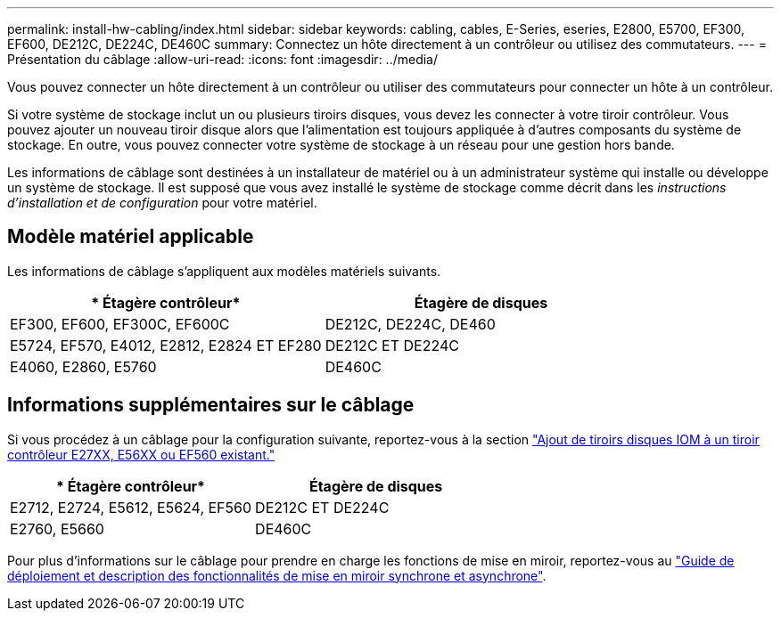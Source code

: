 ---
permalink: install-hw-cabling/index.html 
sidebar: sidebar 
keywords: cabling, cables, E-Series, eseries, E2800, E5700, EF300, EF600, DE212C, DE224C, DE460C 
summary: Connectez un hôte directement à un contrôleur ou utilisez des commutateurs. 
---
= Présentation du câblage
:allow-uri-read: 
:icons: font
:imagesdir: ../media/


[role="lead"]
Vous pouvez connecter un hôte directement à un contrôleur ou utiliser des commutateurs pour connecter un hôte à un contrôleur.

Si votre système de stockage inclut un ou plusieurs tiroirs disques, vous devez les connecter à votre tiroir contrôleur. Vous pouvez ajouter un nouveau tiroir disque alors que l'alimentation est toujours appliquée à d'autres composants du système de stockage. En outre, vous pouvez connecter votre système de stockage à un réseau pour une gestion hors bande.

Les informations de câblage sont destinées à un installateur de matériel ou à un administrateur système qui installe ou développe un système de stockage. Il est supposé que vous avez installé le système de stockage comme décrit dans les _instructions d'installation et de configuration_ pour votre matériel.



== Modèle matériel applicable

Les informations de câblage s'appliquent aux modèles matériels suivants.

|===
| * Étagère contrôleur* | *Étagère de disques* 


 a| 
EF300, EF600, EF300C, EF600C
 a| 
DE212C, DE224C, DE460



 a| 
E5724, EF570, E4012, E2812, E2824 ET EF280
 a| 
DE212C ET DE224C



 a| 
E4060, E2860, E5760
 a| 
DE460C

|===


== Informations supplémentaires sur le câblage

Si vous procédez à un câblage pour la configuration suivante, reportez-vous à la section https://mysupport.netapp.com/ecm/ecm_download_file/ECMLP2859057["Ajout de tiroirs disques IOM à un tiroir contrôleur E27XX, E56XX ou EF560 existant."^]

|===
| * Étagère contrôleur* | *Étagère de disques* 


 a| 
E2712, E2724, E5612, E5624, EF560
 a| 
DE212C ET DE224C



 a| 
E2760, E5660
 a| 
DE460C

|===
Pour plus d'informations sur le câblage pour prendre en charge les fonctions de mise en miroir, reportez-vous au https://www.netapp.com/pdf.html?item=/media/17133-tr4656pdf.pdf["Guide de déploiement et description des fonctionnalités de mise en miroir synchrone et asynchrone"^].
